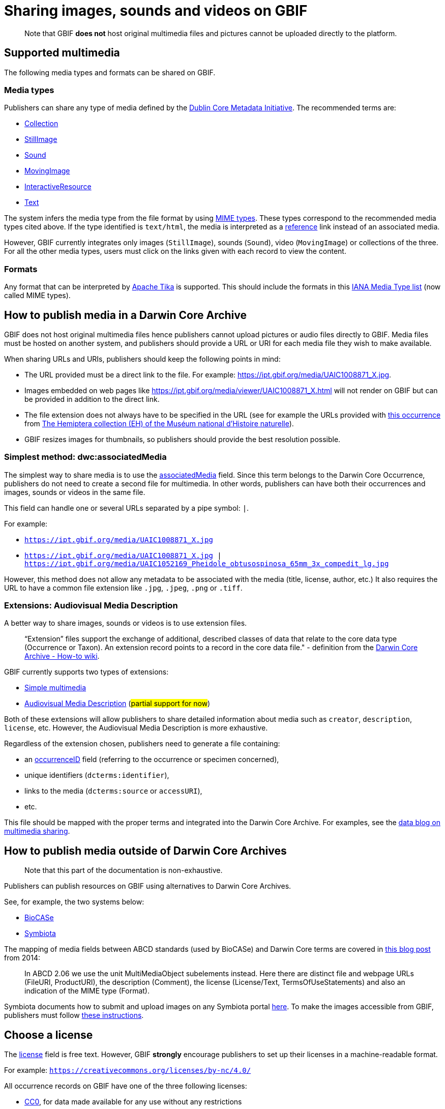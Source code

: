 ifeval::["{env}" == "prod"]
:page-unpublish:
endif::[]

= Sharing images, sounds and videos on GBIF

____  
Note that GBIF **does not** host original multimedia files and pictures cannot be uploaded directly to the platform.
____  

== Supported multimedia

The following media types and formats can be shared on GBIF.

=== Media types

Publishers can share any type of media defined by the http://dublincore.org/documents/dcmi-type-vocabulary/#H7[Dublin Core Metadata Initiative]. The recommended terms are:

* http://dublincore.org/documents/dcmi-type-vocabulary/#dcmitype-Collection[Collection]
* http://dublincore.org/documents/dcmi-type-vocabulary/#dcmitype-StillImage[StillImage]
* http://dublincore.org/documents/dcmi-type-vocabulary/#dcmitype-Sound[Sound]
* http://dublincore.org/documents/dcmi-type-vocabulary/#dcmitype-MovingImage[MovingImage]
* http://dublincore.org/documents/dcmi-type-vocabulary/#dcmitype-InteractiveResource[InteractiveResource]
* http://dublincore.org/documents/dcmi-type-vocabulary/#dcmitype-Text[Text]

The system infers the media type from the file format by using https://www.iana.org/assignments/media-types/media-types.xhtml[MIME types]. These types correspond to the recommended media types cited above. If the type identified is `text/html`, the media is interpreted as a https://dwc.tdwg.org/terms/#dcterms:references[reference] link instead of an associated media.

However, GBIF currently integrates only images (`StillImage`), sounds (`Sound`), video (`MovingImage`) or collections of the three. For all the other media types, users must click on the links given with each record to view the content.

=== Formats

Any format that can be interpreted by https://github.com/apache/tika[Apache Tika] is supported. This should include the formats in this https://www.iana.org/assignments/media-types/media-types.xhtml[IANA Media Type list] (now called MIME types).

== How to publish media in a Darwin Core Archive

GBIF does not host original multimedia files hence publishers cannot upload pictures or audio files directly to GBIF. Media files must be hosted on another system, and publishers should provide a URL or URI for each media file they wish to make available.

When sharing URLs and URIs, publishers should keep the following points in mind:

* The URL provided must be a direct link to the file. For example: https://ipt.gbif.org/media/UAIC1008871_X.jpg.
* Images embedded on web pages like https://ipt.gbif.org/media/viewer/UAIC1008871_X.html will not render on GBIF but can be provided in addition to the direct link.
* The file extension does not always have to be specified in the URL (see for example the URLs provided with https://www.gbif.org/occurrence/1019735016[this occurrence] from https://www.gbif.org/dataset/d9474ec2-061c-4858-bfdd-e10ba6aca397[The Hemiptera collection (EH) of the Muséum national d'Histoire naturelle]).
* GBIF resizes images for thumbnails, so publishers should provide the best resolution possible.

=== Simplest method: dwc:associatedMedia

The simplest way to share media is to use the https://dwc.tdwg.org/terms/#dwc:associatedMedia[associatedMedia] field. Since this term belongs to the Darwin Core Occurrence, publishers do not need to create a second file for multimedia. In other words, publishers can have both their occurrences and images, sounds or videos in the same file.

This field can handle one or several URLs separated by a pipe symbol: `|`.

For example:

* `https://ipt.gbif.org/media/UAIC1008871_X.jpg`
* `https://ipt.gbif.org/media/UAIC1008871_X.jpg | https://ipt.gbif.org/media/UAIC1052169_Pheidole_obtusospinosa_65mm_3x_compedit_lg.jpg`

However, this method does not allow any metadata to be associated with the media (title, license, author, etc.)  It also requires the URL to have a common file extension like `.jpg`, `.jpeg`, `.png` or `.tiff`.

=== Extensions: Audiovisual Media Description

A better way to share images, sounds or videos is to use extension files.

> “Extension” files support the exchange of additional, described classes of data that relate to the core data type (Occurrence or Taxon). An extension record points to a record in the core data file." - definition from the https://github.com/gbif/ipt/wiki/DwCAHowToGuide[Darwin Core Archive - How-to wiki].

GBIF currently supports two types of extensions:

* http://rs.gbif.org/extension/gbif/1.0/multimedia.xml[Simple multimedia]
* https://rs.gbif.org/extension/ac/audiovisual_2024_11_07.xml[Audiovisual Media Description] (#partial support for now#)

Both of these extensions will allow publishers to share detailed information about media such as `creator`, `description`, `license`, etc. However, the Audiovisual Media Description is more exhaustive.

Regardless of the extension chosen, publishers need to generate a file containing:

* an https://dwc.tdwg.org/terms/#occurrenceID[occurrenceID] field (referring to the occurrence or specimen concerned),
* unique identifiers (`dcterms:identifier`),
* links to the media (`dcterms:source` or `accessURI`),
* etc.

This file should be mapped with the proper terms and integrated into the Darwin Core Archive. For examples, see the https://data-blog.gbif.org/post/gbif-multimedia/[data blog on multimedia sharing].

== How to publish media outside of Darwin Core Archives

____  
Note that this part of the documentation is non-exhaustive.
____  

Publishers can publish resources on GBIF using alternatives to Darwin Core Archives.

See, for example, the two systems below:

* http://www.biocase.org[BioCASe]
* http://symbiota.org[Symbiota]

The mapping of media fields between ABCD standards (used by BioCASe) and Darwin Core terms are covered in https://gbif.blogspot.com/2014/05/multimedia-in-gbif.html[this blog post] from 2014:

> In ABCD 2.06 we use the unit MultiMediaObject subelements instead. Here there are distinct file and webpage URLs (FileURI, ProductURI), the description (Comment),  the license (License/Text, TermsOfUseStatements) and also an indication of the MIME type (Format).

Symbiota documents how to submit and upload images on any Symbiota portal http://symbiota.org/docs/image-submission-2/[here]. To make the images accessible from GBIF, publishers must follow http://symbiota.org/docs/publishing-to-gbif-from-a-symbiota-portal/[these instructions].

== Choose a license

The https://www.dublincore.org/specifications/dublin-core/dcmi-terms/#rights[license] field is free text. However, GBIF **strongly** encourage publishers to set up their licenses in a machine-readable format.

For example: `https://creativecommons.org/licenses/by-nc/4.0/`

All occurrence records on GBIF have one of the three following licenses:

* https://creativecommons.org/publicdomain/zero/1.0/[CC0], for data made available for any use without any restrictions
* https://creativecommons.org/licenses/by/4.0/[CC BY], for data made available for any use with appropriate attribution
* https://creativecommons.org/licenses/by-nc/4.0/[CC BY-NC], for data made available for any non-commercial use with appropriate attribution

Although multimedia licenses do not have to match the associated occurrence license, publishers could consider choosing one of them.

== Where to host images and other media

Most publishers host their multimedia files but some use third-party platforms.

We advise against using https://www.inaturalist.org[iNaturalist.org] to host the images for a dataset. Since the iNaturalist portal makes its https://www.gbif.org/dataset/50c9509d-22c7-4a22-a47d-8c48425ef4a7[Research-grade Observations] available on GBIF, this would generate duplicate occurrences.

If publishers are publishing a dataset through an https://github.com/gbif/ipt/wiki[IPT], they can consider hosting multimedia files on the same server. The images can be stored in a `media` folder and shared with Apache (see https://ipt.gbif.org/media/[this example]). Publishers who are not publishing with their own IPT should contact their IPT administrator.

